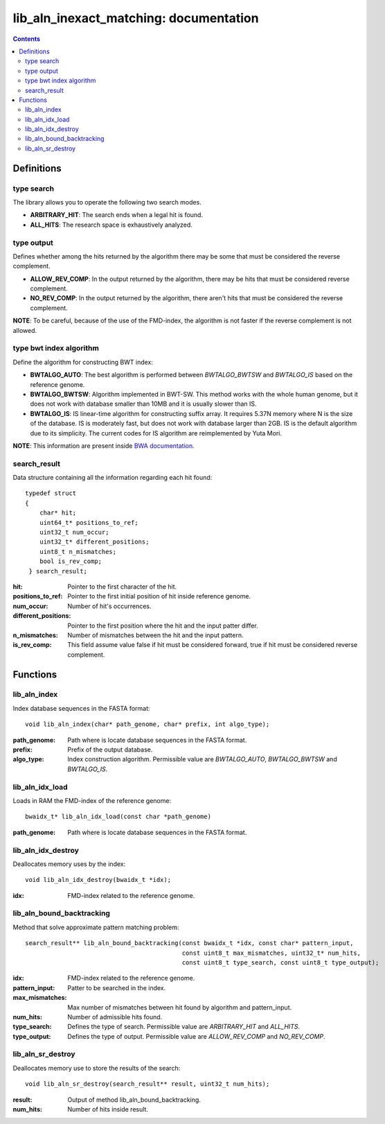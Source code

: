 ======================================= 
lib_aln_inexact_matching: documentation
=======================================

.. contents ::

Definitions
===========

type search
-----------

The library allows you to operate the following two search modes.

- **ARBITRARY_HIT**: The search ends when a legal hit is found.     
- **ALL_HITS**: The research space is exhaustively analyzed.

type output
-----------
Defines whether among the hits returned by the algorithm there may be some that must be considered the reverse complement.

- **ALLOW_REV_COMP**: In the output returned by the algorithm, there may be hits that must be considered reverse complement.
- **NO_REV_COMP**: In the output returned by the algorithm, there aren't hits that must be considered the reverse complement.

**NOTE**: To be careful, because of the use of the FMD-index, the algorithm is not faster if the reverse complement is not allowed.

type bwt index algorithm
------------------------

Define the algorithm for constructing BWT index:

- **BWTALGO_AUTO**: The best algorithm is performed between *BWTALGO_BWTSW* and *BWTALGO_IS* based on the reference genome.
- **BWTALGO_BWTSW**: Algorithm implemented in BWT-SW. This method works with the whole human genome, but it does not work with database smaller than 10MB and it is usually slower than IS.
- **BWTALGO_IS**: IS linear-time algorithm for constructing suffix array. It requires 5.37N memory where N is the size of the database. IS is moderately fast, but does not work with database larger than 2GB. IS is the default algorithm due to its simplicity. The current codes for IS algorithm are reimplemented by Yuta Mori.

**NOTE**: This information are present inside `BWA documentation`_.

search_result
-------------
Data structure containing all the information regarding each hit found::

    typedef struct 
    {
        char* hit;
	uint64_t* positions_to_ref;
	uint32_t num_occur;
	uint32_t* different_positions;
	uint8_t n_mismatches;
	bool is_rev_comp;
     } search_result;

:hit: Pointer to the first character of the hit.     
:positions_to_ref: Pointer to the first initial position of hit inside reference genome.
:num_occur: Number of hit's occurrences.
:different_positions: Pointer to the first position where the hit and the input patter differ.
:n_mismatches: Number of mismatches between the hit and the input pattern.
:is_rev_comp: This field assume value false if hit must be considered forward, true if hit must be considered reverse complement. 
 
Functions
=========

lib_aln_index
----------------

Index database sequences in the FASTA format::

    void lib_aln_index(char* path_genome, char* prefix, int algo_type);

:path_genome: Path where is locate database sequences in the FASTA format.
:prefix: Prefix of the output database.
:algo_type: Index construction algorithm. Permissible value are *BWTALGO_AUTO*, *BWTALGO_BWTSW* and *BWTALGO_IS*. 

lib_aln_idx_load
----------------

Loads in RAM the FMD-index of the reference genome::

    bwaidx_t* lib_aln_idx_load(const char *path_genome)

:path_genome: Path where is locate database sequences in the FASTA format.  

lib_aln_idx_destroy
-------------------

Deallocates memory uses by the index::

 void lib_aln_idx_destroy(bwaidx_t *idx);

:idx: FMD-index related to the reference genome.

lib_aln_bound_backtracking
--------------------------

Method that solve approximate pattern matching problem::

 search_result** lib_aln_bound_backtracking(const bwaidx_t *idx, const char* pattern_input, 
				            const uint8_t max_mismatches, uint32_t* num_hits,
					    const uint8_t type_search, const uint8_t type_output);

:idx: FMD-index related to the reference genome.
:pattern_input: Patter to be searched in the index.
:max_mismatches: Max number of mismatches between hit found by algorithm and pattern_input.
:num_hits: Number of admissible hits found.
:type_search: Defines the type of search. Permissible value are *ARBITRARY_HIT* and *ALL_HITS*.
:type_output: Defines the type of output. Permissible value are *ALLOW_REV_COMP* and *NO_REV_COMP*.

lib_aln_sr_destroy
------------------

Deallocates memory use to store the results of the search::

   void lib_aln_sr_destroy(search_result** result, uint32_t num_hits);

:result: Output of method lib_aln_bound_backtracking.
:num_hits: Number of hits inside result.

.. _BWA documentation: http://bio-bwa.sourceforge.net/bwa.shtml


